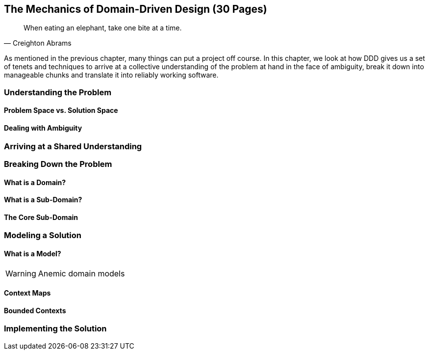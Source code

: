 == The Mechanics of Domain-Driven Design (30 Pages)
[quote,Creighton Abrams]
When eating an elephant, take one bite at a time.

As mentioned in the previous chapter, many things can put a project off course. In this chapter, we look at how DDD gives us a set of tenets and techniques to arrive at a collective understanding of the problem at hand in the face of ambiguity, break it down into manageable chunks and translate it into reliably working software.

=== Understanding the Problem

==== Problem Space vs. Solution Space

==== Dealing with Ambiguity

=== Arriving at a Shared Understanding

=== Breaking Down the Problem

==== What is a Domain?

==== What is a Sub-Domain?

==== The Core Sub-Domain

=== Modeling a Solution

==== What is a Model?

[WARNING]
Anemic domain models

==== Context Maps

==== Bounded Contexts

=== Implementing the Solution
